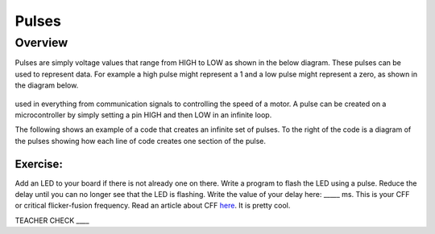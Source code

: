 Pulses
======

Overview
--------

Pulses are simply voltage values that range from HIGH to LOW as shown in the below diagram. These pulses can be used to represent data. For
example a high pulse might represent a 1 and a low pulse might represent a zero, as shown in the diagram below.

.. figure:: images/image80.png
   :alt: 

used in everything from communication signals to controlling
the speed of a motor. A pulse can be created on a microcontroller by
simply setting a pin HIGH and then LOW in an infinite loop.

The following shows an example of a code that creates an infinite set of
pulses. To the right of the code is a diagram of the pulses showing how
each line of code creates one section of the pulse.

.. figure:: images/image80.png
   :alt: 

Exercise:
~~~~~~~~~

Add an LED to your board if there is not already one on there. Write a
program to flash the LED using a pulse. Reduce the delay until you can
no longer see that the LED is flashing. Write the value of your delay
here: \_\_\_\_\_ ms. This is your CFF or critical flicker-fusion
frequency. Read an article about CFF
`here <https://www.google.com/url?q=https://www.economist.com/news/science-and-technology/21586532-small-creatures-fast-metabolisms-see-world-action-replay-slo-mo&sa=D&ust=1587613173941000>`__.
It is pretty cool.

TEACHER CHECK \_\_\_\_
